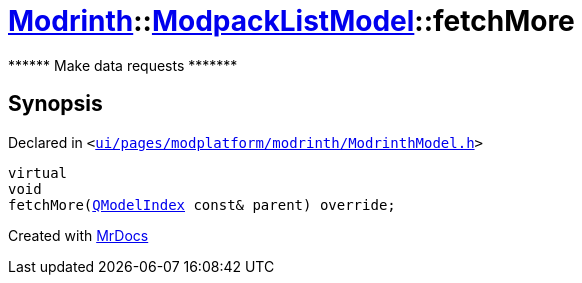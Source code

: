 [#Modrinth-ModpackListModel-fetchMore]
= xref:Modrinth.adoc[Modrinth]::xref:Modrinth/ModpackListModel.adoc[ModpackListModel]::fetchMore
:relfileprefix: ../../
:mrdocs:


&ast;&ast;&ast;&ast;&ast;&ast; Make data requests &ast;&ast;&ast;&ast;&ast;&ast;&ast;



== Synopsis

Declared in `&lt;https://github.com/PrismLauncher/PrismLauncher/blob/develop/launcher/ui/pages/modplatform/modrinth/ModrinthModel.h#L72[ui&sol;pages&sol;modplatform&sol;modrinth&sol;ModrinthModel&period;h]&gt;`

[source,cpp,subs="verbatim,replacements,macros,-callouts"]
----
virtual
void
fetchMore(xref:QModelIndex.adoc[QModelIndex] const& parent) override;
----



[.small]#Created with https://www.mrdocs.com[MrDocs]#
